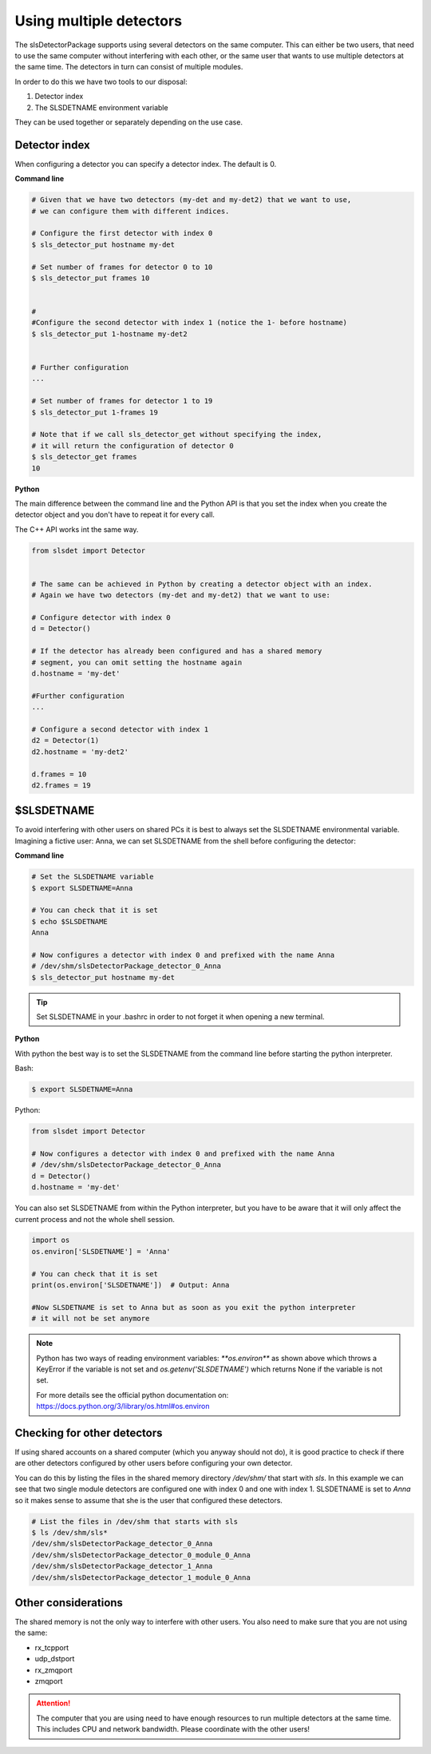 Using multiple detectors
==========================

The slsDetectorPackage supports using several detectors on the same computer.
This can either be two users, that need to use the same computer without interfering
with each other, or the same user that wants to use multiple detectors at the same time.
The detectors in turn can consist of multiple modules.

In order to do this we have two tools to our disposal:

#. Detector index 
#. The SLSDETNAME environment variable

They can be used together or separately depending on the use case.

Detector index
^^^^^^^^^^^^^^^^^^^^^^^^^^^^^^

When configuring a detector you can specify a detector index. The default is 0. 

**Command line**

.. code-block:: bash

    # Given that we have two detectors (my-det and my-det2) that we want to use,
    # we can configure them with different indices.

    # Configure the first detector with index 0
    $ sls_detector_put hostname my-det
    
    # Set number of frames for detector 0 to 10
    $ sls_detector_put frames 10


    # 
    #Configure the second detector with index 1 (notice the 1- before hostname)
    $ sls_detector_put 1-hostname my-det2
    

    # Further configuration
    ...

    # Set number of frames for detector 1 to 19
    $ sls_detector_put 1-frames 19

    # Note that if we call sls_detector_get without specifying the index,
    # it will return the configuration of detector 0
    $ sls_detector_get frames
    10

**Python**

The main difference between the command line and the Python API is that you set the index
when you create the detector object and you don't have to repeat it for every call.

The C++ API works int the same way. 

.. code-block:: python

    from slsdet import Detector
    

    # The same can be achieved in Python by creating a detector object with an index.
    # Again we have two detectors (my-det and my-det2) that we want to use:

    # Configure detector with index 0
    d = Detector()

    # If the detector has already been configured and has a shared memory
    # segment, you can omit setting the hostname again
    d.hostname = 'my-det'

    #Further configuration
    ...

    # Configure a second detector with index 1
    d2 = Detector(1)
    d2.hostname = 'my-det2'
   
    d.frames = 10
    d2.frames = 19
 

$SLSDETNAME
^^^^^^^^^^^^^^^^^^^^^^^^^^^^^^

To avoid interfering with other users on shared PCs it is best to always set the SLSDETNAME environmental variable.
Imagining a fictive user: Anna, we can set SLSDETNAME from the shell before configuring the detector:

**Command line**

.. code-block:: bash

    # Set the SLSDETNAME variable
    $ export SLSDETNAME=Anna

    # You can check that it is set
    $ echo $SLSDETNAME
    Anna

    # Now configures a detector with index 0 and prefixed with the name Anna
    # /dev/shm/slsDetectorPackage_detector_0_Anna
    $ sls_detector_put hostname my-det


.. tip ::

    Set SLSDETNAME in your .bashrc in order to not forget it when opening a new terminal.


**Python**

With python the best way is to set the SLSDETNAME from the command line before starting the python interpreter.

Bash:

.. code-block:: bash

    $ export SLSDETNAME=Anna

Python:

.. code-block:: python

    from slsdet import Detector
    
    # Now configures a detector with index 0 and prefixed with the name Anna
    # /dev/shm/slsDetectorPackage_detector_0_Anna
    d = Detector()
    d.hostname = 'my-det'

You can also set SLSDETNAME from within the Python interpreter, but you have to be aware that it will only
affect the current process and not the whole shell session.

.. code-block:: python

    import os
    os.environ['SLSDETNAME'] = 'Anna'

    # You can check that it is set
    print(os.environ['SLSDETNAME'])  # Output: Anna

    #Now SLSDETNAME is set to Anna but as soon as you exit the python interpreter
    # it will not be set anymore

.. note ::

    Python has two ways of reading environment variables: `**os.environ**` as shown above which throws a
    KeyError if the variable is not set and `os.getenv('SLSDETNAME')` which returns None if the variable is not set.

    For more details see the official python documentation on: https://docs.python.org/3/library/os.html#os.environ


Checking for other detectors
^^^^^^^^^^^^^^^^^^^^^^^^^^^^^^

If using shared accounts on a shared computer (which you anyway should not do), it is good practice to check
if there are other detectors configured by other users before configuring your own detector.

You can do this by listing the files in the shared memory directory `/dev/shm/` that start with `sls`. In this
example we can see that two single module detectors are configured one with index 0 and one with index 1.
SLSDETNAME is set to `Anna` so it makes sense to assume that she is the user that configured these detectors.


.. code-block :: bash

    # List the files in /dev/shm that starts with sls
    $ ls /dev/shm/sls*
    /dev/shm/slsDetectorPackage_detector_0_Anna
    /dev/shm/slsDetectorPackage_detector_0_module_0_Anna
    /dev/shm/slsDetectorPackage_detector_1_Anna
    /dev/shm/slsDetectorPackage_detector_1_module_0_Anna


Other considerations
^^^^^^^^^^^^^^^^^^^^^^^^^^^^^^

The shared memory is not the only way to interfere with other users. You also need to make sure that you are not
using the same:

* rx_tcpport
* udp_dstport
* rx_zmqport
* zmqport

.. attention ::

    The computer that you are using need to have enough resources to run multiple detectors at the same time.
    This includes CPU and network bandwidth. Please coordinate with the other users!